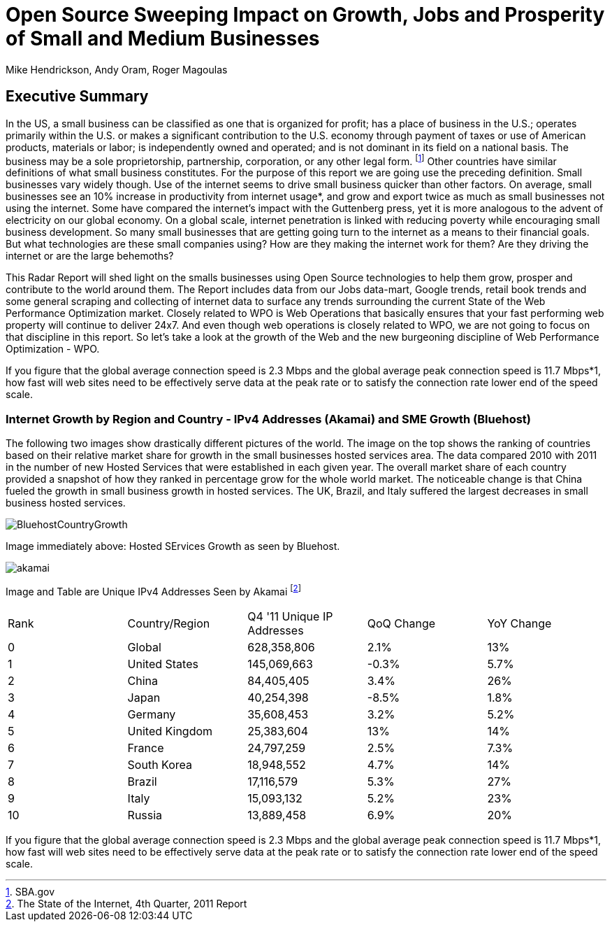 = Open Source Sweeping Impact on Growth, Jobs and Prosperity of Small and Medium Businesses
Mike Hendrickson, Andy Oram, Roger Magoulas

== Executive Summary


In the US, a small business can be classified as one that is organized for profit; has a place of business in the U.S.; operates primarily within the U.S. or makes a significant contribution to the U.S. economy through payment of taxes or use of American products, materials or labor; is independently owned and operated; and is not dominant in its field on a national basis. The business may be a sole proprietorship, partnership, corporation, or any other legal form. footnote:[SBA.gov] Other countries have similar definitions of what small business constitutes.  For the purpose of this report we are going use the preceding definition.  Small businesses vary widely though. Use of the internet seems to drive small business quicker than other factors.  On average, small businesses see an 10% increase in productivity from internet usage*, and grow and export twice as much as small businesses not using the internet.  Some have compared the internet's impact with the Guttenberg press, yet it is more analogous to the advent of electricity on our global economy.  On a global scale, internet penetration is linked with reducing poverty while encouraging small business development.  So many small businesses that are getting going turn to the internet as a means to their financial goals.  But what technologies are these small companies using?  How are they making the internet work for them?  Are they driving the internet or are the large behemoths?  

This Radar Report will shed light on the smalls businesses using Open Source technologies to help them grow, prosper and contribute to the world around them.  The Report includes data from our Jobs data-mart, Google trends, retail book trends and some general scraping and collecting of internet data to surface any trends surrounding the current State of the Web Performance Optimization market. Closely related to WPO is Web Operations that basically ensures that your fast performing web property will continue to deliver 24x7. And even though web operations is closely related to WPO, we are not going to focus on that discipline in this report. So let's take a look at the growth of the Web and the new burgeoning discipline of Web Performance Optimization - WPO.

If you figure that the global average connection speed is 2.3 Mbps and the global average peak connection speed is 11.7 Mbps*1, how fast will web sites need to be effectively serve data at the peak rate or to satisfy the connection rate lower end of the speed scale. 

=== Internet Growth by Region and Country - IPv4 Addresses (Akamai) and SME Growth (Bluehost) 

The following two images show drastically different pictures of the world. The image on the top shows the ranking of countries based on their relative market share for growth in the small businesses hosted services area.  The data compared 2010 with 2011 in the number of new Hosted Services that were established in each given year. The overall market share of each country provided a snapshot of how they ranked in percentage grow for the whole world market.  The noticeable change is that China fueled the growth in small business growth in hosted services.  The UK, Brazil, and Italy suffered the largest decreases in small business hosted services.  

image::images/BluehostCountryGrowth.jpg[scaledwidth="50%"]

Image immediately above: Hosted SErvices Growth as seen by Bluehost.

image::images/akamai.jpg[scaledwidth="40%"]

Image and Table are Unique IPv4 Addresses Seen by Akamai footnote:[The State of the Internet, 4th Quarter, 2011 Report]

|=======
|Rank	|Country/Region	|Q4 '11 Unique IP Addresses	|QoQ Change	|YoY Change
|0	|Global	|628,358,806	|2.1%	|13%
|1	|United States 	|145,069,663	|-0.3%	|5.7%
|2	|China 	|84,405,405	|3.4%	|26%
|3	|Japan 	|40,254,398	|-8.5%	|1.8%
|4	|Germany 	|35,608,453	|3.2%	|5.2%
|5	|United Kingdom 	|25,383,604	|13%	|14%
|6	|France 	|24,797,259	|2.5%	|7.3%
|7	|South Korea 	|18,948,552	|4.7%	|14%
|8	|Brazil 	|17,116,579	|5.3%	|27%
|9	|Italy 	|15,093,132	|5.2%	|23%
|10	|Russia 	|13,889,458	|6.9%	|20%
|=======

If you figure that the global average connection speed is 2.3 Mbps and the global average peak connection speed is 11.7 Mbps*1, how fast will web sites need to be effectively serve data at the peak rate or to satisfy the connection rate lower end of the speed scale. 
